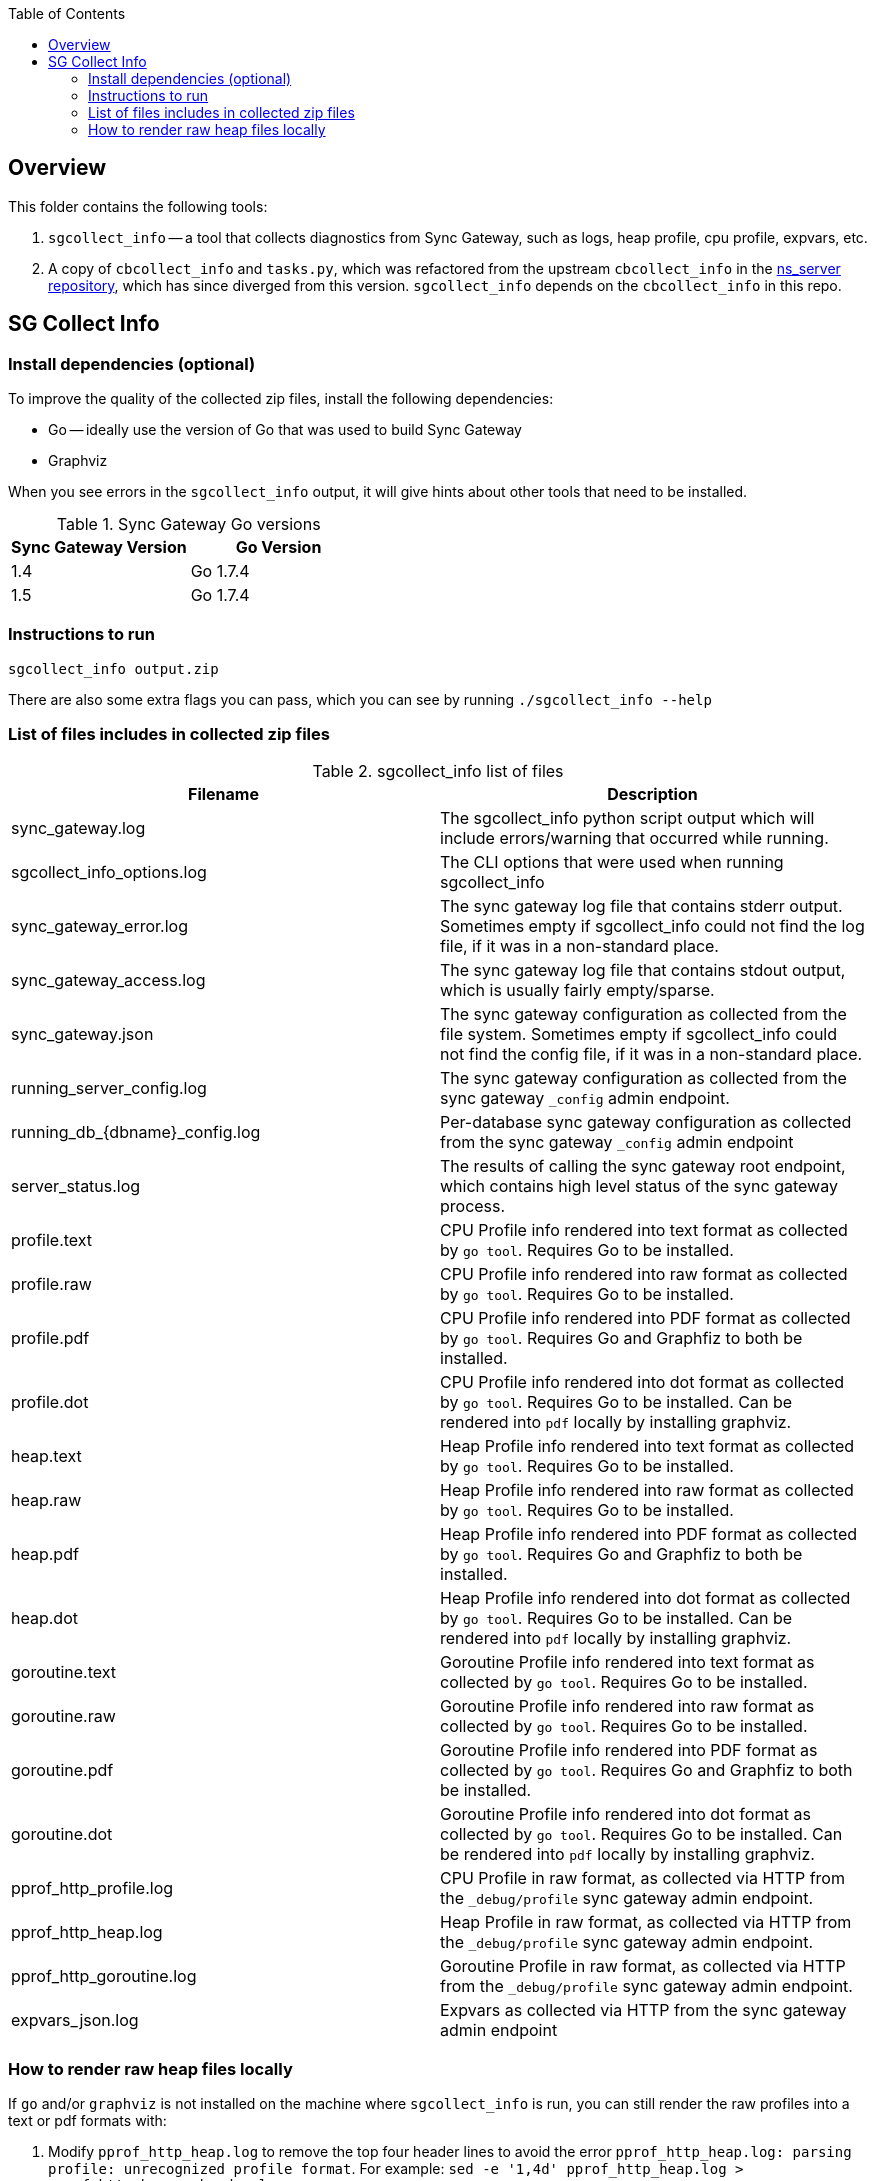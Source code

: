 [%hardbreaks]
:toc: left
:toclevels: 3


== Overview

This folder contains the following tools:

. `sgcollect_info` -- a tool that collects diagnostics from Sync Gateway, such as logs, heap profile, cpu profile, expvars, etc.
. A copy of `cbcollect_info` and `tasks.py`, which was refactored from the upstream `cbcollect_info` in the https://github.com/couchbase/ns_server/blob/master/cbcollect_info[ns_server repository], which has since diverged from this version.  `sgcollect_info` depends on the `cbcollect_info` in this repo.


== SG Collect Info

=== Install dependencies (optional)

To improve the quality of the collected zip files, install the following dependencies:

- Go -- ideally use the version of Go that was used to build Sync Gateway
- Graphviz

When you see errors in the `sgcollect_info` output, it will give hints about other tools that need to be installed.

.Sync Gateway Go versions
|===
|Sync Gateway Version |Go Version

|1.4
|Go 1.7.4

|1.5
|Go 1.7.4

|===

=== Instructions to run

```
sgcollect_info output.zip
```

There are also some extra flags you can pass, which you can see by running `./sgcollect_info --help`

=== List of files includes in collected zip files

.sgcollect_info list of files
|===
|Filename |Description

|sync_gateway.log
|The sgcollect_info python script output which will include errors/warning that occurred while running.

|sgcollect_info_options.log
|The CLI options that were used when running sgcollect_info

|sync_gateway_error.log
|The sync gateway log file that contains stderr output.  Sometimes empty if sgcollect_info could not find the log file, if it was in a non-standard place.

|sync_gateway_access.log
|The sync gateway log file that contains stdout output, which is usually fairly empty/sparse.

|sync_gateway.json
|The sync gateway configuration as collected from the file system.  Sometimes empty if sgcollect_info could not find the config file, if it was in a non-standard place.

|running_server_config.log
|The sync gateway configuration as collected from the sync gateway `_config` admin endpoint.

|running_db_{dbname}_config.log
|Per-database sync gateway configuration as collected from the sync gateway `_config` admin endpoint

|server_status.log
|The results of calling the sync gateway root endpoint, which contains high level status of the sync gateway process.

|profile.text
|CPU Profile info rendered into text format as collected by `go tool`.  Requires Go to be installed.

|profile.raw
|CPU Profile info rendered into raw format as collected by `go tool`.  Requires Go to be installed.

|profile.pdf
|CPU Profile info rendered into PDF format as collected by `go tool`.  Requires Go and Graphfiz to both be installed.

|profile.dot
|CPU Profile info rendered into dot format as collected by `go tool`.  Requires Go to be installed.  Can be rendered into `pdf` locally by installing graphviz.

|heap.text
|Heap Profile info rendered into text format as collected by `go tool`.  Requires Go to be installed.

|heap.raw
|Heap Profile info rendered into raw format as collected by `go tool`.  Requires Go to be installed.

|heap.pdf
|Heap Profile info rendered into PDF format as collected by `go tool`.  Requires Go and Graphfiz to both be installed.

|heap.dot
|Heap Profile info rendered into dot format as collected by `go tool`.  Requires Go to be installed.  Can be rendered into `pdf` locally by installing graphviz.

|goroutine.text
|Goroutine Profile info rendered into text format as collected by `go tool`.  Requires Go to be installed.

|goroutine.raw
|Goroutine Profile info rendered into raw format as collected by `go tool`.  Requires Go to be installed.

|goroutine.pdf
|Goroutine Profile info rendered into PDF format as collected by `go tool`.  Requires Go and Graphfiz to both be installed.

|goroutine.dot
|Goroutine Profile info rendered into dot format as collected by `go tool`.  Requires Go to be installed.  Can be rendered into `pdf` locally by installing graphviz.

|pprof_http_profile.log
|CPU Profile in raw format, as collected via HTTP from the `_debug/profile` sync gateway admin endpoint.

|pprof_http_heap.log
|Heap Profile in raw format, as collected via HTTP from the `_debug/profile` sync gateway admin endpoint.

|pprof_http_goroutine.log
|Goroutine Profile in raw format, as collected via HTTP from the `_debug/profile` sync gateway admin endpoint.

|expvars_json.log
|Expvars as collected via HTTP from the sync gateway admin endpoint


|===


=== How to render raw heap files locally

If `go` and/or `graphviz` is not installed on the machine where `sgcollect_info` is run, you can still render the raw profiles into a text or pdf formats with:

. Modify `pprof_http_heap.log` to remove the top four header lines to avoid the error `pprof_http_heap.log: parsing profile: unrecognized profile format`.  For example: `sed -e '1,4d' pprof_http_heap.log > pprof_http_heap_noheader.log`
. Pass the path to the **actual Sync Gateway binary** that was collected in the sgcollect_info zipfile.  Eg: `go tool pprof -top /path/to/sync_gateway modified_pprof_http_heap.log`

